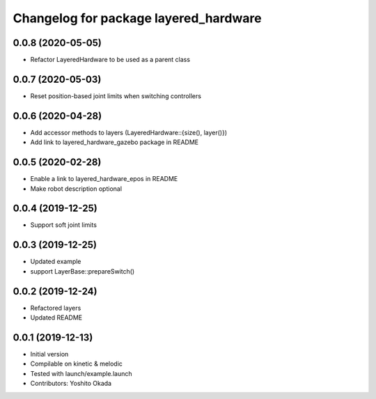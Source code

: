 ^^^^^^^^^^^^^^^^^^^^^^^^^^^^^^^^^^^^^^
Changelog for package layered_hardware
^^^^^^^^^^^^^^^^^^^^^^^^^^^^^^^^^^^^^^

0.0.8 (2020-05-05)
------------------
* Refactor LayeredHardware to be used as a parent class

0.0.7 (2020-05-03)
------------------
* Reset position-based joint limits when switching controllers

0.0.6 (2020-04-28)
------------------
* Add accessor methods to layers (LayeredHardware::{size(), layer()})
* Add link to layered_hardware_gazebo package in README

0.0.5 (2020-02-28)
------------------
* Enable a link to layered_hardware_epos in README
* Make robot description optional

0.0.4 (2019-12-25)
------------------
* Support soft joint limits

0.0.3 (2019-12-25)
------------------
* Updated example
* support LayerBase::prepareSwitch()

0.0.2 (2019-12-24)
------------------
* Refactored layers
* Updated README

0.0.1 (2019-12-13)
------------------
* Initial version
* Compilable on kinetic & melodic
* Tested with launch/example.launch
* Contributors: Yoshito Okada
